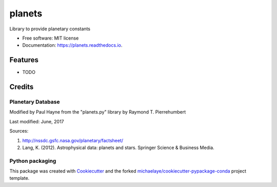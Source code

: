 =======
planets
=======


.. image:: https://img.shields.io/pypi/v/planets.svg
        :target: https://pypi.python.org/pypi/planets

.. image:: https://img.shields.io/travis/michaelaye/planets.svg
        :target: https://travis-ci.org/michaelaye/planets

.. image:: https://readthedocs.org/projects/planets/badge/?version=latest
        :target: https://planets.readthedocs.io/en/latest/?badge=latest
        :alt: Documentation Status

.. image:: https://pyup.io/repos/github/michaelaye/planets/shield.svg
     :target: https://pyup.io/repos/github/michaelaye/planets/
     :alt: Updates


Library to provide planetary constants


* Free software: MIT license
* Documentation: https://planets.readthedocs.io.


Features
--------

* TODO

Credits
---------

Planetary Database
~~~~~~~~~~~~~~~~~~

Modified by Paul Hayne from the "planets.py" library by Raymond T. Pierrehumbert

Last modified: June, 2017

Sources:

1. http://nssdc.gsfc.nasa.gov/planetary/factsheet/
2. Lang, K. (2012). Astrophysical data: planets and stars. Springer Science & Business Media.    

Python packaging
~~~~~~~~~~~~~~~~

This package was created with Cookiecutter_ and the forked `michaelaye/cookiecutter-pypackage-conda`_ project template.

.. _Cookiecutter: https://github.com/audreyr/cookiecutter
.. _`michaelaye/cookiecutter-pypackage-conda`: https://github.com/michaelaye/cookiecutter-pypackage-conda
